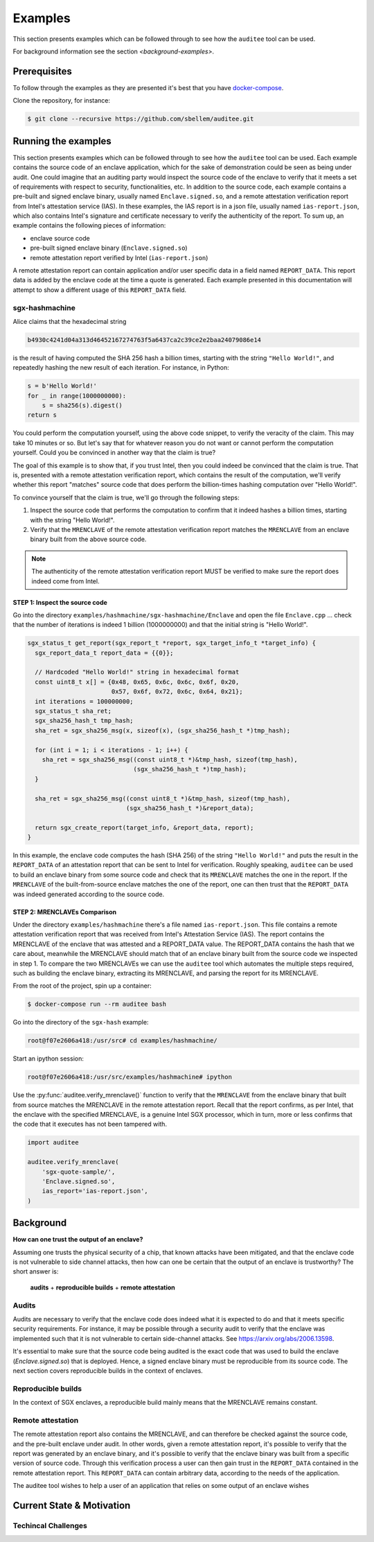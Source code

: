 Examples
========
This section presents examples which can be followed through to see how the
``auditee`` tool can be used.

For background information see the section `<background-examples>`.

Prerequisites
-------------
To follow through the examples as they are presented it's best that you have
`<docker-compose>`_.

Clone the repository, for instance:

.. code-block:: shell

    $ git clone --recursive https://github.com/sbellem/auditee.git


.. _run-examples:

Running the examples
--------------------
This section presents examples which can be followed through to see how the
``auditee`` tool can be used. Each example contains the source code of an
enclave application, which for the sake of demonstration could be seen as
being under audit. One could imagine that an auditing party would inspect the
source code of the enclave to verify that it meets a set of requirements with
respect to security, functionalities, etc. In addition to the source code,
each example contains a pre-built and signed enclave binary, usually named
``Enclave.signed.so``, and a remote attestation verification report from
Intel's attestation service (IAS). In these examples, the IAS report is in a
json file, usually named ``ias-report.json``, which also contains Intel's
signature and certificate necessary to verify the authenticity of the report.
To sum up, an example contains the following pieces of information:

* enclave source code
* pre-built signed enclave binary (``Enclave.signed.so``)
* remote attestation report verified by Intel (``ias-report.json``)

A remote attestation report can contain application and/or user specific data
in a field named ``REPORT_DATA``. This report data is added by the enclave
code at the time a quote is generated. Each example presented in this
documentation will attempt to show a different usage of this ``REPORT_DATA``
field.

.. One important thing to notice is that if a remote attestation report
.. is "trusted" and hence the ``REPORT_DATA`` it contains, users and applications
.. can rely this ``REPORT_DATA``.


sgx-hashmachine
^^^^^^^^^^^^^^^
Alice claims that the hexadecimal string

.. code-block:: python

    b4930c4241d04a313d46452167274763f5a6437ca2c39ce2e2baa24079086e14

is the result of having computed the SHA 256 hash a billion times, starting
with the string ``"Hello World!"``, and repeatedly hashing the new result of
each iteration. For instance, in Python:

.. code-block:: python
    
    s = b'Hello World!'
    for _ in range(1000000000):
        s = sha256(s).digest()
    return s

You could perform the computation yourself, using the above code snippet, to
verify the veracity of the claim. This may take 10 minutes or so. But let's
say that for whatever reason you do not want or cannot perform the computation
yourself. Could you be convinced in another way that the claim is true?

The goal of this example is to show that, if you trust Intel, then you could
indeed be convinced that the claim is true. That is, presented with a remote
attestation verification report, which contains the result of the computation,
we'll verify whether this report "matches" source code that does perform
the billion-times hashing computation over "Hello World!".

To convince yourself that the claim is true, we'll go through the following
steps:

1. Inspect the source code that performs the computation to confirm that it
   indeed hashes a billion times, starting with the string "Hello World!".
2. Verify that the ``MRENCLAVE`` of the remote attestation verification report
   matches the ``MRENCLAVE`` from an enclave binary built from the above
   source code.

.. note:: The authenticity of the remote attestation verification report MUST
    be verified to make sure the report does indeed come from Intel. 

STEP 1: Inspect the source code
"""""""""""""""""""""""""""""""
Go into the directory ``examples/hashmachine/sgx-hashmachine/Enclave`` and
open the file ``Enclave.cpp`` ... check that the number of iterations is
indeed 1 billion (1000000000) and that the initial string is "Hello World!".

.. code-block:: cpp

    sgx_status_t get_report(sgx_report_t *report, sgx_target_info_t *target_info) {
      sgx_report_data_t report_data = {{0}};

      // Hardcoded "Hello World!" string in hexadecimal format
      const uint8_t x[] = {0x48, 0x65, 0x6c, 0x6c, 0x6f, 0x20,
                           0x57, 0x6f, 0x72, 0x6c, 0x64, 0x21};
      int iterations = 100000000;
      sgx_status_t sha_ret;
      sgx_sha256_hash_t tmp_hash;
      sha_ret = sgx_sha256_msg(x, sizeof(x), (sgx_sha256_hash_t *)tmp_hash);

      for (int i = 1; i < iterations - 1; i++) {
        sha_ret = sgx_sha256_msg((const uint8_t *)&tmp_hash, sizeof(tmp_hash),
                                 (sgx_sha256_hash_t *)tmp_hash);
      }

      sha_ret = sgx_sha256_msg((const uint8_t *)&tmp_hash, sizeof(tmp_hash),
                               (sgx_sha256_hash_t *)&report_data);

      return sgx_create_report(target_info, &report_data, report);
    }

In this example, the enclave code computes the hash (SHA 256) of the string
``"Hello World!"`` and puts the result in the ``REPORT_DATA`` of an attestation
report that can be sent to Intel for verification. Roughly speaking,
``auditee`` can be used to build an enclave binary from some source code and
check that its ``MRENCLAVE`` matches the one in the report. If the
``MRENCLAVE`` of the built-from-source enclave matches the one of the report,
one can then trust that the ``REPORT_DATA`` was indeed generated according to
the source code.

STEP 2: MRENCLAVEs Comparison
"""""""""""""""""""""""""""""
Under the directory ``examples/hashmachine`` there's a file named
``ias-report.json``. This file contains a remote attestation verification
report that was received from Intel's Attestation Service (IAS). The
report contains the MRENCLAVE of the enclave that was attested and a
REPORT_DATA value. The REPORT_DATA contains the hash that we care about,
meanwhile the MRENCLAVE should match that of an enclave binary built from the
source code we inspected in step 1. To compare the two MRENCLAVEs we can use
the ``auditee`` tool which automates the multiple steps required, such as
building the enclave binary, extracting its MRENCLAVE, and parsing the report
for its MRENCLAVE.

From the root of the project, spin up a container:

.. code-block:: shell

    $ docker-compose run --rm auditee bash

Go into the directory of the ``sgx-hash`` example:

.. code-block:: console

    root@f07e2606a418:/usr/src# cd examples/hashmachine/

Start an ipython session:

.. code-block:: console

    root@f07e2606a418:/usr/src/examples/hashmachine# ipython

Use the :py:func:`auditee.verify_mrenclave()` function to verify that the
``MRENCLAVE`` from the enclave binary that built from source matches the
MRENCLAVE in the remote attestation report. Recall that the report confirms,
as per Intel, that the enclave with the specified MRENCLAVE, is a genuine
Intel SGX processor, which in turn, more or less confirms that the code that
it executes has not been tampered with.

.. code-block:: python

    import auditee

    auditee.verify_mrenclave(
        'sgx-quote-sample/',
        'Enclave.signed.so',
        ias_report='ias-report.json',
    )

.. image:: _static/sgx-hash-example.png



.. _background-examples:

Background
----------
**How can one trust the output of an enclave?**

Assuming one trusts the physical security of a chip, that known attacks have
been mitigated, and that the enclave code is not vulnerable to side channel
attacks, then how can one be certain that the output of an enclave is
trustworthy? The short answer is:

    **audits** + **reproducible builds** + **remote attestation**

.. _audits:

Audits
^^^^^^
Audits are necessary to verify that the enclave code does indeed what it is
expected to do and that it meets specific security requirements. For instance,
it may be possible through a security audit to verify that the enclave was
implemented such that it is not vulnerable to certain side-channel attacks.
See https://arxiv.org/abs/2006.13598.

.. todo:: Provide references/citations.

It's essential to make sure that the source code being audited is the exact
code that was used to build the enclave (`Enclave.signed.so`) that is
deployed. Hence, a signed enclave binary must be reproducible from its source
code. The next section covers reproducible builds in the context of enclaves.

.. _reproducible-builds:

Reproducible builds
^^^^^^^^^^^^^^^^^^^
In the context of SGX enclaves, a reproducible build mainly
means that the MRENCLAVE remains constant.

.. _remote-attestation:

Remote attestation
^^^^^^^^^^^^^^^^^^
The remote attestation report also
contains the MRENCLAVE, and can therefore be checked against the source code,
and the pre-built enclave under audit. In other words, given a remote
attestation report, it's possible to verify that the report was generated
by an enclave binary, and it's possible to verify that the enclave binary
was built from a specific version of source code. Through this verification
process a user can then gain trust in the ``REPORT_DATA`` contained in the
remote attestation report. This ``REPORT_DATA`` can contain arbitrary data,
according to the needs of the application.


The auditee tool wishes to help a user of an application that relies on
some output of an enclave wishes

Current State & Motivation
--------------------------

Techincal Challenges
^^^^^^^^^^^^^^^^^^^^

.. _docker-compose: https://docs.docker.com/compose/install/
